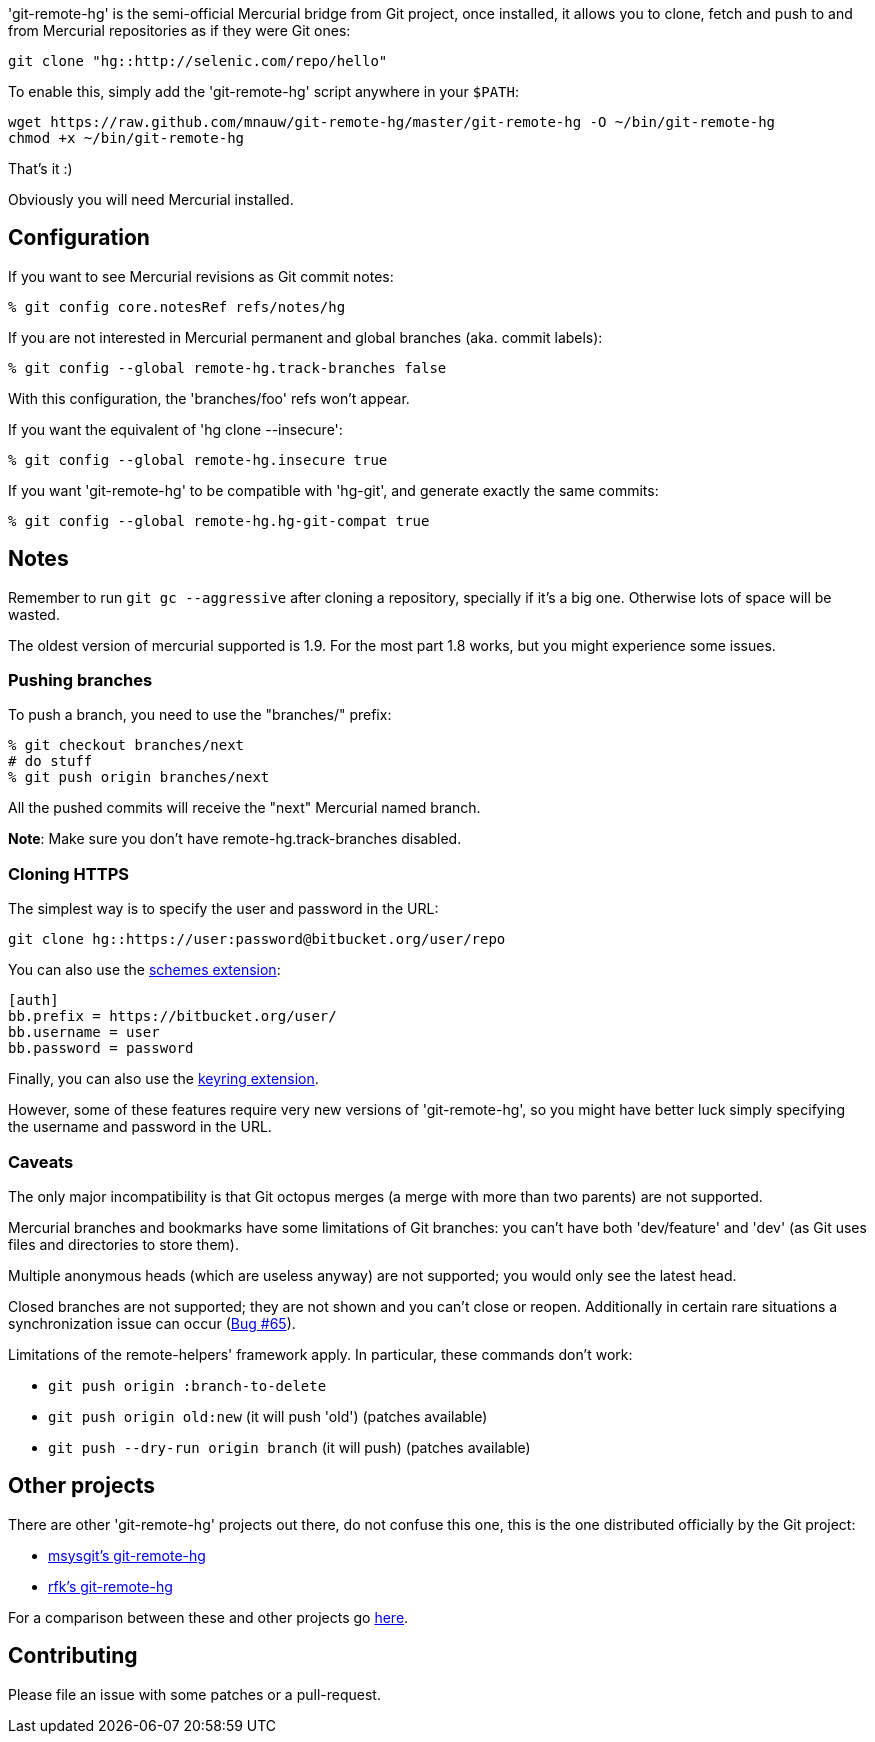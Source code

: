 'git-remote-hg' is the semi-official Mercurial bridge from Git project, once
installed, it allows you to clone, fetch and push to and from Mercurial
repositories as if they were Git ones:

--------------------------------------
git clone "hg::http://selenic.com/repo/hello"
--------------------------------------

To enable this, simply add the 'git-remote-hg' script anywhere in your `$PATH`:

--------------------------------------
wget https://raw.github.com/mnauw/git-remote-hg/master/git-remote-hg -O ~/bin/git-remote-hg
chmod +x ~/bin/git-remote-hg
--------------------------------------

That's it :)

Obviously you will need Mercurial installed.

== Configuration ==

If you want to see Mercurial revisions as Git commit notes:

--------------------------------------
% git config core.notesRef refs/notes/hg
--------------------------------------

If you are not interested in Mercurial permanent and global branches (aka. commit labels):

--------------------------------------
% git config --global remote-hg.track-branches false
--------------------------------------

With this configuration, the 'branches/foo' refs won't appear.

If you want the equivalent of 'hg clone --insecure':

--------------------------------------
% git config --global remote-hg.insecure true
--------------------------------------

If you want 'git-remote-hg' to be compatible with 'hg-git', and generate exactly the same commits:

--------------------------------------
% git config --global remote-hg.hg-git-compat true
--------------------------------------

== Notes ==

Remember to run `git gc --aggressive` after cloning a repository, specially if
it's a big one. Otherwise lots of space will be wasted.

The oldest version of mercurial supported is 1.9. For the most part 1.8 works,
but you might experience some issues.

=== Pushing branches ===

To push a branch, you need to use the "branches/" prefix:

--------------------------------------
% git checkout branches/next
# do stuff
% git push origin branches/next
--------------------------------------

All the pushed commits will receive the "next" Mercurial named branch.

*Note*: Make sure you don't have +remote-hg.track-branches+ disabled.

=== Cloning HTTPS ===

The simplest way is to specify the user and password in the URL:

--------------------------------------
git clone hg::https://user:password@bitbucket.org/user/repo
--------------------------------------

You can also use the http://mercurial.selenic.com/wiki/SchemesExtension[schemes extension]:

--------------------------------------
[auth]
bb.prefix = https://bitbucket.org/user/
bb.username = user
bb.password = password
--------------------------------------

Finally, you can also use the
https://pypi.python.org/pypi/mercurial_keyring[keyring extension].

However, some of these features require very new versions of 'git-remote-hg',
so you might have better luck simply specifying the username and password in
the URL.

=== Caveats ===

The only major incompatibility is that Git octopus merges (a merge with more
than two parents) are not supported.

Mercurial branches and bookmarks have some limitations of Git branches: you
can't have both 'dev/feature' and 'dev' (as Git uses files and directories to
store them).

Multiple anonymous heads (which are useless anyway) are not supported; you
would only see the latest head.

Closed branches are not supported; they are not shown and you can't close or
reopen. Additionally in certain rare situations a synchronization issue can
occur (https://github.com/felipec/git/issues/65[Bug #65]).

Limitations of the remote-helpers' framework apply. In particular, these
commands don't work:

* `git push origin :branch-to-delete`
* `git push origin old:new` (it will push 'old') (patches available)
* `git push --dry-run origin branch` (it will push) (patches available)

== Other projects ==

There are other 'git-remote-hg' projects out there, do not confuse this one,
this is the one distributed officially by the Git project:

* https://github.com/msysgit/msysgit/wiki/Guide-to-git-remote-hg[msysgit's git-remote-hg]
* https://github.com/rfk/git-remote-hg[rfk's git-remote-hg]

For a comparison between these and other projects go
https://github.com/felipec/git/wiki/Comparison-of-git-remote-hg-alternatives[here].

== Contributing ==

Please file an issue with some patches or a pull-request.
